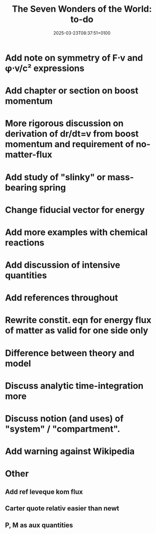 #+creator: PGL  Porta Mana
#+title: The Seven Wonders of the World: to-do
#+date: 2025-03-23T08:37:51+0100
#+last-updated: 2025-04-28T06:47:35+0200

* Add note on symmetry of F⋅v and φ⋅v/c² expressions

* Add chapter or section on boost momentum

* More rigorous discussion on derivation of dr/dt=v from boost momentum and requirement of no-matter-flux

* Add study of "slinky" or mass-bearing spring

* Change fiducial vector for energy

* Add more examples with chemical reactions

* Add discussion of intensive quantities

* Add references throughout

* Rewrite constit. eqn for energy flux of matter as valid for one side only

* Difference between theory and model

* Discuss analytic time-integration more

* Discuss notion (and uses) of "system" / "compartment".

* Add warning against Wikipedia



* Other
** Add ref leveque kom flux
** Carter quote relativ easier than newt
** P, M as aux quantities 
